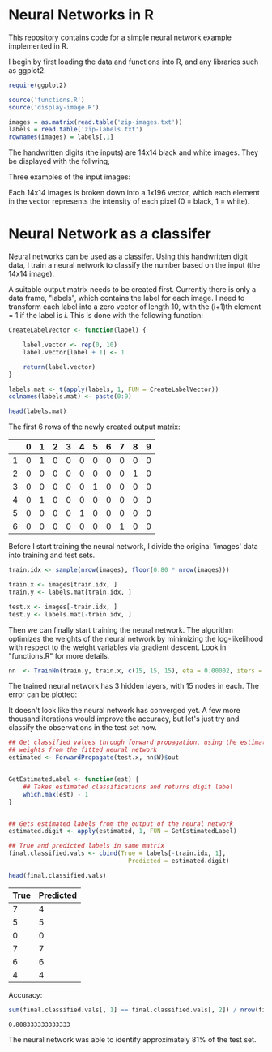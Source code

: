 * Neural Networks in R
  This repository contains code for a simple neural network example implemented
  in R.

  I begin by first loading the data and functions into R, and any libraries such
  as ggplot2.
  #+begin_src R :session :results silent :exports code
    require(ggplot2)

    source('functions.R')
    source('display-image.R')

    images = as.matrix(read.table('zip-images.txt'))
    labels = read.table('zip-labels.txt')
    rownames(images) = labels[,1]
  #+end_src

  The handwritten digits (the inputs) are 14x14 black and white images. They be
  displayed with the follwing,

  #+begin_src R :session :file images/imageexample.png :results graphics output :exports results :width 750 :height 250
    par(mfrow = c(1,3))
    displayDigit(images[10,]); displayDigit(images[20,]); displayDigit(images[30,])
    par(mfrow = c(1,1))
  #+end_src

  Three examples of the input images:
  #+RESULTS:
  [[file:images/imageexample.png]]

  Each 14x14 images is broken down into a 1x196 vector, which each element in
  the vector represents the intensity of each pixel (0 = black, 1 = white).

* Neural Network as a classifer
  Neural networks can be used as a classifer. Using this handwritten digit
  data, I train a neural network to classify the number based on the input (the
  14x14 image).

  A suitable output matrix needs to be created first. Currently there is only a
  data frame, "labels", which contains the label for each image. I need to
  transform each label into a zero vector of length 10, with the (i+1)th element
  = 1 if the label is /i/. This is done with the following function:

  #+begin_src R :session :results value :exports both :colnames yes :rownames yes
    CreateLabelVector <- function(label) {

        label.vector <- rep(0, 10)
        label.vector[label + 1] <- 1

        return(label.vector)
    }

    labels.mat <- t(apply(labels, 1, FUN = CreateLabelVector))
    colnames(labels.mat) <- paste(0:9)

    head(labels.mat)
  #+end_src

  The first 6 rows of the newly created output matrix:
  #+RESULTS:
  |   | 0 | 1 | 2 | 3 | 4 | 5 | 6 | 7 | 8 | 9 |
  |---+---+---+---+---+---+---+---+---+---+---|
  | 1 | 0 | 1 | 0 | 0 | 0 | 0 | 0 | 0 | 0 | 0 |
  | 2 | 0 | 0 | 0 | 0 | 0 | 0 | 0 | 0 | 1 | 0 |
  | 3 | 0 | 0 | 0 | 0 | 0 | 1 | 0 | 0 | 0 | 0 |
  | 4 | 0 | 1 | 0 | 0 | 0 | 0 | 0 | 0 | 0 | 0 |
  | 5 | 0 | 0 | 0 | 0 | 1 | 0 | 0 | 0 | 0 | 0 |
  | 6 | 0 | 0 | 0 | 0 | 0 | 0 | 0 | 1 | 0 | 0 |

  Before I start training the neural network, I divide the original 'images'
  data into training and test sets.
  #+begin_src R :session :results silent :exports code
    train.idx <- sample(nrow(images), floor(0.80 * nrow(images)))

    train.x <- images[train.idx, ]
    train.y <- labels.mat[train.idx, ]

    test.x <- images[-train.idx, ]
    test.y <- labels.mat[-train.idx, ]
  #+end_src

  Then we can finally start training the neural network. The algorithm
  optimizes the weights of the neural network by minimizing the log-likelihood
  with respect to the weight variables via gradient descent. Look in
  "functions.R" for more details.

  #+begin_src R :session :results silent :exports code :cache yes
    nn  <- TrainNn(train.y, train.x, c(15, 15, 15), eta = 0.00002, iters = 50000)
  #+end_src

  The trained neural network has 3 hidden layers, with 15 nodes in each. The
  error can be plotted:

  #+begin_src R :session :file images/errorplot.png :results graphics output :exports results :width 300 :height 300
    error.df <- data.frame(iterations = c(1:length(nn$E)), error = nn$E)
    ggplot(error.df, aes(x=iterations, y=error)) + geom_line() + ggtitle("Error vs Iteration")
  #+end_src

  #+RESULTS:
  [[file:images/errorplot.png]]

  It doesn't look like the neural network has converged yet. A few more
  thousand iterations would improve the accuracy, but let's just try and
  classify the observations in the test set now.

  #+begin_src R :session :results value :exports both :colnames yes
    ## Get classified values through forward propagation, using the estimated
    ## weights from the fitted neural network
    estimated <- ForwardPropagate(test.x, nn$W)$out


    GetEstimatedLabel <- function(est) {
        ## Takes estimated classifications and returns digit label
        which.max(est) - 1
    }


    ## Gets estimated labels from the output of the neural network
    estimated.digit <- apply(estimated, 1, FUN = GetEstimatedLabel)

    ## True and predicted labels in same matrix
    final.classified.vals <- cbind(True = labels[-train.idx, 1],
                                     Predicted = estimated.digit)

    head(final.classified.vals)
  #+end_src

  #+RESULTS:
  | True | Predicted |
  |------+-----------|
  |    7 |         4 |
  |    5 |         5 |
  |    0 |         0 |
  |    7 |         7 |
  |    6 |         6 |
  |    4 |         4 |


  Accuracy:
  #+begin_src R :session :results value :exports both
    sum(final.classified.vals[, 1] == final.classified.vals[, 2]) / nrow(final.classified.vals)
  #+end_src

  #+RESULTS:
  : 0.808333333333333

  The neural network was able to identify approximately 81% of the test set.

